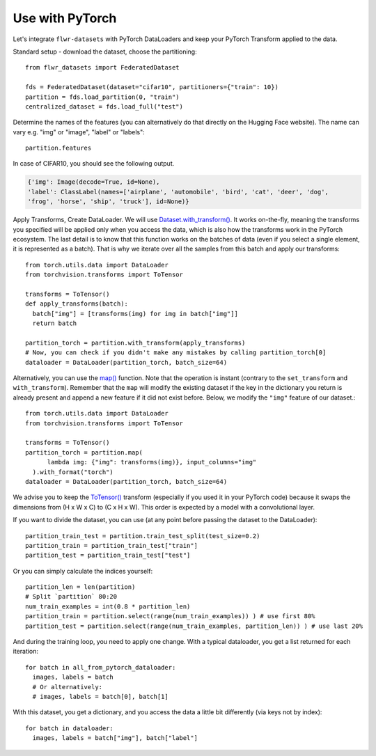 Use with PyTorch
================
Let's integrate ``flwr-datasets`` with PyTorch DataLoaders and keep your PyTorch Transform applied to the data.

Standard setup - download the dataset, choose the partitioning::

  from flwr_datasets import FederatedDataset

  fds = FederatedDataset(dataset="cifar10", partitioners={"train": 10})
  partition = fds.load_partition(0, "train")
  centralized_dataset = fds.load_full("test")

Determine the names of the features (you can alternatively do that directly on the Hugging Face website). The name can
vary e.g. "img" or "image", "label" or "labels"::

  partition.features

In case of CIFAR10, you should see the following output.

.. code-block:: none

  {'img': Image(decode=True, id=None),
  'label': ClassLabel(names=['airplane', 'automobile', 'bird', 'cat', 'deer', 'dog',
  'frog', 'horse', 'ship', 'truck'], id=None)}


Apply Transforms, Create DataLoader. We will use `Dataset.with_transform() <https://huggingface.co/docs/datasets/v2.14.5/en/package_reference/main_classes#datasets.Dataset.with_transform>`_.
It works on-the-fly, meaning the transforms you specified will be applied only when you access the data, which is also how the transforms work in the PyTorch ecosystem.
The last detail is to know that this function works on the batches of data (even if you select a single element, it is represented as a batch).
That is why we iterate over all the samples from this batch and apply our transforms::

  from torch.utils.data import DataLoader
  from torchvision.transforms import ToTensor

  transforms = ToTensor()
  def apply_transforms(batch):
    batch["img"] = [transforms(img) for img in batch["img"]]
    return batch

  partition_torch = partition.with_transform(apply_transforms)
  # Now, you can check if you didn't make any mistakes by calling partition_torch[0]
  dataloader = DataLoader(partition_torch, batch_size=64)


Alternatively, you can use the `map() <https://huggingface.co/docs/datasets/v2.14.5/en/package_reference/main_classes#datasets.Dataset.map>`_
function. Note that the operation is instant (contrary to the ``set_transform`` and ``with_transform``). Remember that the ``map``
will modify the existing dataset if the key in the dictionary you return is already present and append a new feature if
it did not exist before. Below, we modify the ``"img"`` feature of our dataset.::

  from torch.utils.data import DataLoader
  from torchvision.transforms import ToTensor

  transforms = ToTensor()
  partition_torch = partition.map(
        lambda img: {"img": transforms(img)}, input_columns="img"
    ).with_format("torch")
  dataloader = DataLoader(partition_torch, batch_size=64)

We advise you to keep the
`ToTensor() <https://pytorch.org/vision/stable/generated/torchvision.transforms.ToTensor.html>`_ transform (especially if
you used it in your PyTorch code) because it swaps the dimensions from (H x W x C) to (C x H x W). This order is
expected by a model with a convolutional layer.

If you want to divide the dataset, you can use (at any point before passing the dataset to the DataLoader)::

  partition_train_test = partition.train_test_split(test_size=0.2)
  partition_train = partition_train_test["train"]
  partition_test = partition_train_test["test"]

Or you can simply calculate the indices yourself::

  partition_len = len(partition)
  # Split `partition` 80:20
  num_train_examples = int(0.8 * partition_len)
  partition_train = partition.select(range(num_train_examples)) ) # use first 80% 
  partition_test = partition.select(range(num_train_examples, partition_len)) ) # use last 20%

And during the training loop, you need to apply one change. With a typical dataloader, you get a list returned for each iteration::

  for batch in all_from_pytorch_dataloader:
    images, labels = batch
    # Or alternatively:
    # images, labels = batch[0], batch[1]

With this dataset, you get a dictionary, and you access the data a little bit differently (via keys not by index)::

  for batch in dataloader:
    images, labels = batch["img"], batch["label"]

